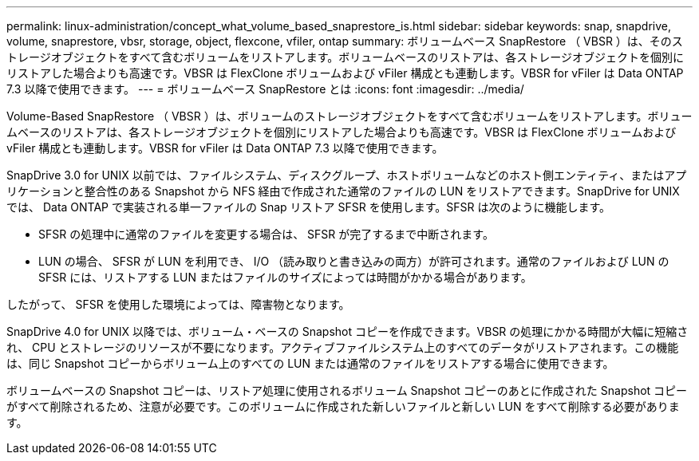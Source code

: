 ---
permalink: linux-administration/concept_what_volume_based_snaprestore_is.html 
sidebar: sidebar 
keywords: snap, snapdrive, volume, snaprestore, vbsr, storage, object, flexcone, vfiler, ontap 
summary: ボリュームベース SnapRestore （ VBSR ）は、そのストレージオブジェクトをすべて含むボリュームをリストアします。ボリュームベースのリストアは、各ストレージオブジェクトを個別にリストアした場合よりも高速です。VBSR は FlexClone ボリュームおよび vFiler 構成とも連動します。VBSR for vFiler は Data ONTAP 7.3 以降で使用できます。 
---
= ボリュームベース SnapRestore とは
:icons: font
:imagesdir: ../media/


[role="lead"]
Volume-Based SnapRestore （ VBSR ）は、ボリュームのストレージオブジェクトをすべて含むボリュームをリストアします。ボリュームベースのリストアは、各ストレージオブジェクトを個別にリストアした場合よりも高速です。VBSR は FlexClone ボリュームおよび vFiler 構成とも連動します。VBSR for vFiler は Data ONTAP 7.3 以降で使用できます。

SnapDrive 3.0 for UNIX 以前では、ファイルシステム、ディスクグループ、ホストボリュームなどのホスト側エンティティ、またはアプリケーションと整合性のある Snapshot から NFS 経由で作成された通常のファイルの LUN をリストアできます。SnapDrive for UNIX では、 Data ONTAP で実装される単一ファイルの Snap リストア SFSR を使用します。SFSR は次のように機能します。

* SFSR の処理中に通常のファイルを変更する場合は、 SFSR が完了するまで中断されます。
* LUN の場合、 SFSR が LUN を利用でき、 I/O （読み取りと書き込みの両方）が許可されます。通常のファイルおよび LUN の SFSR には、リストアする LUN またはファイルのサイズによっては時間がかかる場合があります。


したがって、 SFSR を使用した環境によっては、障害物となります。

SnapDrive 4.0 for UNIX 以降では、ボリューム・ベースの Snapshot コピーを作成できます。VBSR の処理にかかる時間が大幅に短縮され、 CPU とストレージのリソースが不要になります。アクティブファイルシステム上のすべてのデータがリストアされます。この機能は、同じ Snapshot コピーからボリューム上のすべての LUN または通常のファイルをリストアする場合に使用できます。

ボリュームベースの Snapshot コピーは、リストア処理に使用されるボリューム Snapshot コピーのあとに作成された Snapshot コピーがすべて削除されるため、注意が必要です。このボリュームに作成された新しいファイルと新しい LUN をすべて削除する必要があります。
